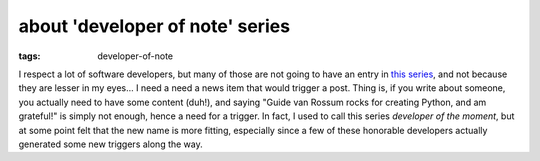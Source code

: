 about 'developer of note' series
================================

:tags: developer-of-note


I respect a lot of software developers, but many of those are not
going to have an entry in `this series`__, and not because they are
lesser in my eyes... I need a need a news item that would trigger a
post.  Thing is, if you write about someone, you actually need to have
some content (duh!), and saying "Guide van Rossum rocks for creating
Python, and am grateful!"  is simply not enough, hence a need for a
trigger.  In fact, I used to call this series *developer of the
moment*, but at some point felt that the new name is more fitting,
especially since a few of these honorable developers actually
generated some new triggers along the way.


__ http://tshepang.net/tags#developer-of-note-ref
